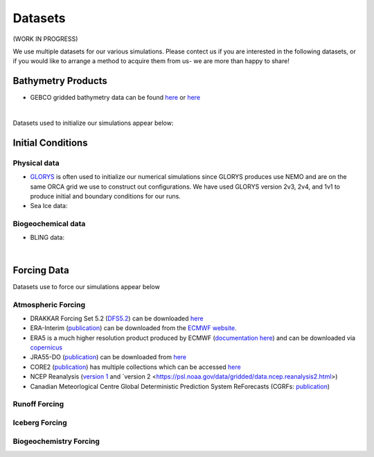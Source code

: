Datasets
========

(WORK IN PROGRESS)

We use multiple datasets for our various simulations. Please contect us if you are interested in the following datasets, or if you would like to arrange a method to acquire them from us- we are more than happy to share!

Bathymetry Products
-------------------

* GEBCO gridded bathymetry data can be found `here <https://www.gebco.net/>`_ or `here <https://www.bodc.ac.uk/data/hosted_data_systems/gebco_gridded_bathymetry_data/>`_

|
Datasets used to initialize our simulations appear below:

Initial Conditions
------------------

Physical data
^^^^^^^^^^^^^
* `GLORYS <https://www.mercator-ocean.eu/en/ocean-science/glorys/>`_ is often used to initialize our numerical simulations since GLORYS produces use NEMO and are on the same ORCA grid we use to construct out configurations. We have used GLORYS version 2v3, 2v4, and 1v1 to produce initial and boundary conditions for our runs. 

* Sea Ice data:

  
Biogeochemical data
^^^^^^^^^^^^^^^^^^^

* BLING data:

|
Forcing Data
------------

Datasets use to force our simulations appear below


Atmospheric Forcing
^^^^^^^^^^^^^^^^^^^

* DRAKKAR Forcing Set 5.2 (`DFS5.2 <https://www.drakkar-ocean.eu/publications/reports/report_DFS5v3_April2016.pdf>`_) can be downloaded `here <https://ige-meom-opendap.univ-grenoble-alpes.fr/thredds/catalog/meomopendap/extract/FORCING_ATMOSPHERIQUE/DFS5.2/ALL/catalog.html>`_

* ERA-Interim (`publication <https://doi.org/10.1002/qj.828>`_) can be downloaded from the `ECMWF website <https://apps.ecmwf.int/datasets/data/interim-full-daily/levtype=sfc/>`_. 

* ERA5 is a much higher resolution product produced by ECMWF (`documentation here <https://confluence.ecmwf.int/display/CKB/ERA5%3A+data+documentation>`_) and can be downloaded via `copernicus <https://cds.climate.copernicus.eu/#!/search?text=ERA5&type=dataset>`_

* JRA55-DO (`publication <https://doi.org/10.1016/j.ocemod.2018.07.002>`_) can be downloaded from `here <https://esgf-node.llnl.gov/search/esgf-llnl/>`_

* CORE2 (`publication <https://rda.ucar.edu/datasets/ds260.2/docs/OSGC-000-000-003-157.pdf>`_) has multiple collections which can be accessed `here <https://data1.gfdl.noaa.gov/nomads/forms/core/COREv2.html>`_  

* NCEP Reanalysis (`version 1 <https://psl.noaa.gov/data/gridded/data.ncep.reanalysis.html>`_ and `version 2 <https://psl.noaa.gov/data/gridded/data.ncep.reanalysis2.html>) 

* Canadian Meteorlogical Centre Global Deterministic Prediction System ReForecasts (CGRFs: `publication <https://doi.org/10.1002/qj.2194>`_) 

Runoff Forcing
^^^^^^^^^^^^^^

Iceberg Forcing
^^^^^^^^^^^^^^^

Biogeochemistry Forcing
^^^^^^^^^^^^^^^^^^^^^^^

